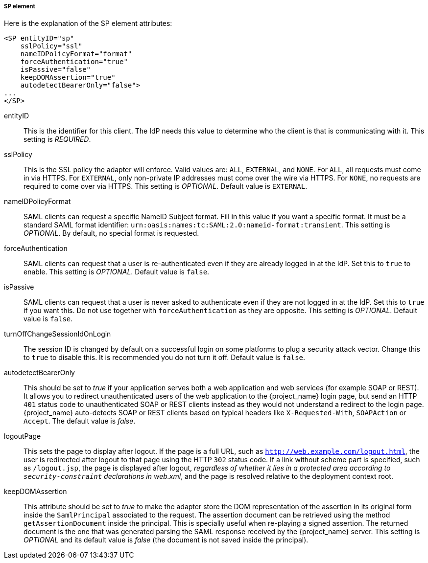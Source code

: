 
===== SP element

Here is the explanation of the SP element attributes: 

[source,xml]
----

<SP entityID="sp"
    sslPolicy="ssl"
    nameIDPolicyFormat="format"
    forceAuthentication="true"
    isPassive="false"
    keepDOMAssertion="true"
    autodetectBearerOnly="false">
...
</SP>
----
entityID::
  This is the identifier for this client.
  The IdP needs this value to determine who the client is that is communicating with it. This setting is _REQUIRED_.

sslPolicy::
  This is the SSL policy the adapter will enforce.
  Valid values are: `ALL`, `EXTERNAL`, and `NONE`.
  For `ALL`, all requests must come in via HTTPS.
  For `EXTERNAL`, only non-private IP addresses must come over the wire via HTTPS.
  For `NONE`, no requests are required to come over via HTTPS.
  This setting is _OPTIONAL_. Default value is `EXTERNAL`.

nameIDPolicyFormat::
  SAML clients can request a specific NameID Subject format.
  Fill in this value if you want a specific format.
  It must be a standard SAML format identifier: `urn:oasis:names:tc:SAML:2.0:nameid-format:transient`.
  This setting is _OPTIONAL_.
  By default, no special format is requested. 

forceAuthentication::
  SAML clients can request that a user is re-authenticated even if they are already logged in at the IdP.
  Set this to `true` to enable. This setting is _OPTIONAL_.
  Default value is `false`.

isPassive::
  SAML clients can request that a user is never asked to authenticate even if they are not logged in at the IdP.
  Set this to `true` if you want this.
  Do not use together with `forceAuthentication` as they are opposite. This setting is _OPTIONAL_.
  Default value is `false`.

turnOffChangeSessionIdOnLogin::
  The session ID is changed by default on a successful login on some platforms to plug a security attack vector.
  Change this to `true` to disable this.  It is recommended you do not turn it off.
  Default value is `false`.

autodetectBearerOnly::
  This should be set to __true__ if your application serves both a web application and web services (for example SOAP or REST).
  It allows you to redirect unauthenticated users of the web application to the {project_name} login page,
  but send an HTTP `401` status code to unauthenticated SOAP or REST clients instead as they would not understand a redirect to the login page.
  {project_name} auto-detects SOAP or REST clients based on typical headers like `X-Requested-With`, `SOAPAction` or `Accept`.
  The default value is _false_.

logoutPage::
  This sets the page to display after logout. If the page is a full URL, such as `http://web.example.com/logout.html`,
  the user is redirected after logout to that page using the HTTP `302` status code. If a link without scheme part is specified,
  such as `/logout.jsp`, the page is displayed after logout, _regardless of whether it lies in a protected area according
  to `security-constraint` declarations in web.xml_, and the page is resolved relative to the deployment context root.

keepDOMAssertion::
  This attribute should be set to __true__ to make the adapter store the DOM representation of the assertion in its
  original form inside the `SamlPrincipal` associated to the request. The assertion document can be retrieved using
  the method `getAssertionDocument` inside the principal. This is specially useful when re-playing a signed assertion.
  The returned document is the one that was generated parsing the SAML response received by the {project_name} server.
  This setting is _OPTIONAL_ and its default value is __false__ (the document is not saved inside the principal).
